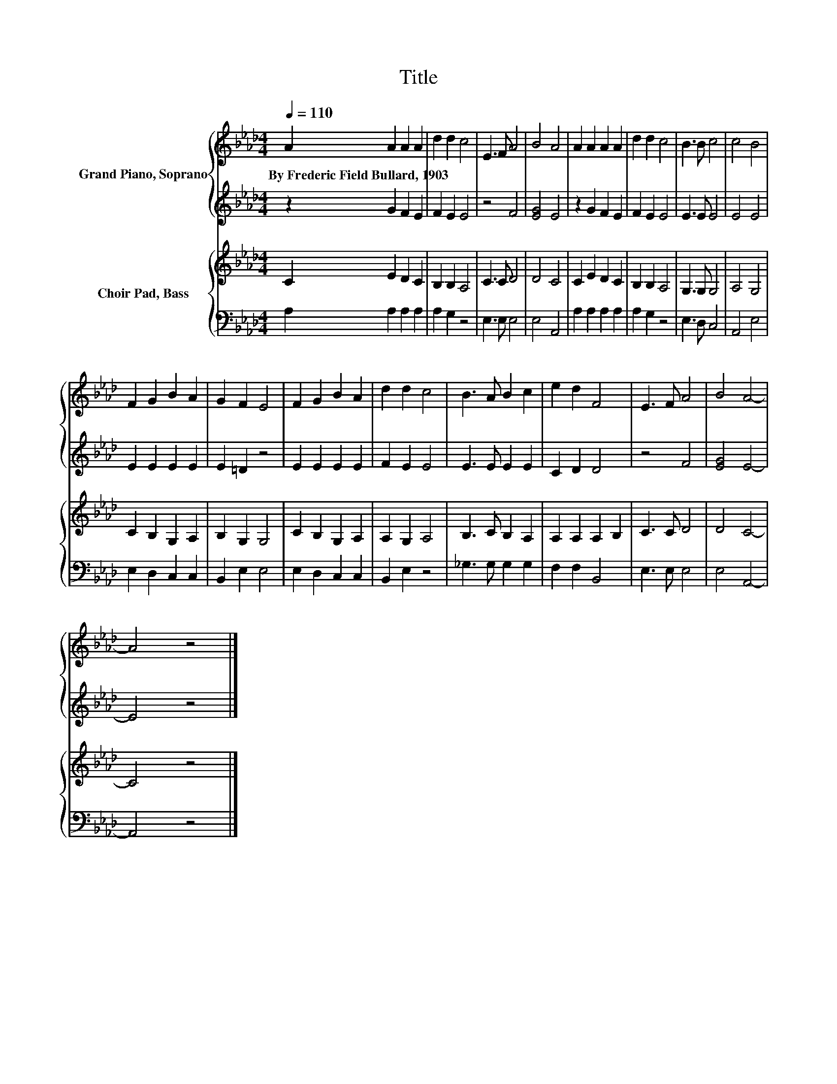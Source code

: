 X:1
T:Title
%%score { 1 | 2 } { 3 | 4 }
L:1/8
Q:1/4=110
M:4/4
K:Ab
V:1 treble nm="Grand Piano, Soprano"
V:2 treble 
V:3 treble nm="Choir Pad, Bass"
V:4 bass 
V:1
 A2 A2 A2 A2 | d2 d2 c4 | E3 F A4 | B4 A4 | A2 A2 A2 A2 | d2 d2 c4 | B3 B c4 | c4 B4 | %8
w: By~Frederic~Field~Bullard,~1903 * * *||||||||
 F2 G2 B2 A2 | G2 F2 E4 | F2 G2 B2 A2 | d2 d2 c4 | B3 A B2 c2 | e2 d2 F4 | E3 F A4 | B4 A4- | %16
w: ||||||||
 A4 z4 |] %17
w: |
V:2
 z2 G2 F2 E2 | F2 E2 E4 | z4 F4 | [EG]4 E4 | z2 G2 F2 E2 | F2 E2 E4 | E3 E E4 | E4 E4 | %8
 E2 E2 E2 E2 | E2 =D2 z4 | E2 E2 E2 E2 | F2 E2 E4 | E3 E E2 E2 | C2 D2 D4 | z4 F4 | [EG]4 E4- | %16
 E4 z4 |] %17
V:3
 C2 E2 D2 C2 | B,2 B,2 A,4 | C3 C D4 | D4 C4 | C2 E2 D2 C2 | B,2 B,2 A,4 | G,3 G, G,4 | A,4 G,4 | %8
 C2 B,2 G,2 A,2 | B,2 G,2 G,4 | C2 B,2 G,2 A,2 | A,2 G,2 A,4 | B,3 C B,2 A,2 | A,2 A,2 A,2 B,2 | %14
 C3 C D4 | D4 C4- | C4 z4 |] %17
V:4
 A,2 A,2 A,2 A,2 | A,2 G,2 z4 | E,3 E, E,4 | E,4 A,,4 | A,2 A,2 A,2 A,2 | A,2 G,2 z4 | E,3 D, C,4 | %7
 A,,4 E,4 | E,2 D,2 C,2 C,2 | B,,2 E,2 E,4 | E,2 D,2 C,2 C,2 | B,,2 E,2 z4 | _G,3 G, G,2 G,2 | %13
 F,2 F,2 B,,4 | E,3 E, E,4 | E,4 A,,4- | A,,4 z4 |] %17

